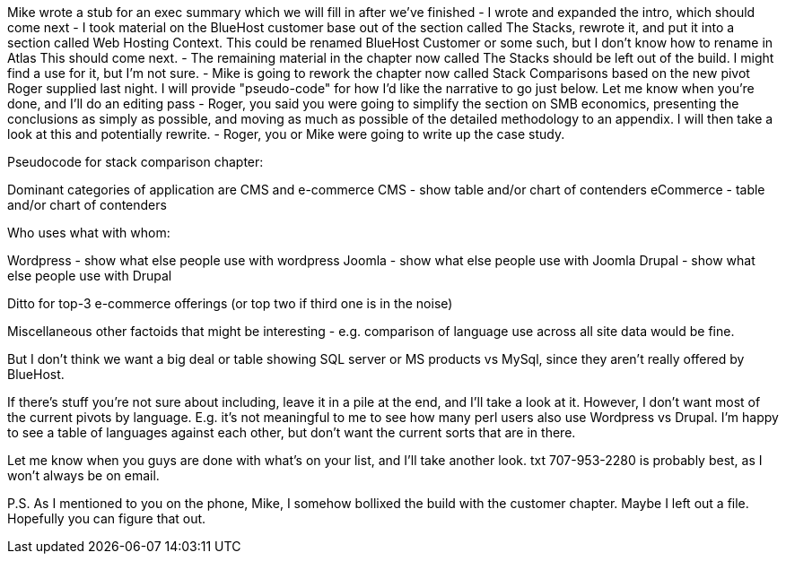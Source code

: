 Mike wrote a stub for an exec summary which we will fill in after
we've finished
- I wrote and expanded the intro, which should come next
- I took material on the BlueHost customer base out of the section
called The Stacks, rewrote it, and put it into a section called Web
Hosting Context. This could be renamed BlueHost Customer or some such,
but I don't know how to rename in Atlas   This should come next.
- The remaining material in the chapter now called The Stacks should
be left out of the build.  I might find a use for it, but I'm not
sure.
- Mike is going to rework the chapter now called Stack Comparisons
based on the new pivot Roger supplied last night.  I will provide
"pseudo-code" for how I'd like the narrative to go just below.  Let me
know when you're done, and I'll do an editing pass
- Roger, you said you were going to simplify the section on SMB
economics, presenting the conclusions as simply as possible, and
moving as much as possible of the detailed methodology to an appendix.
 I will then take a look at this and potentially rewrite.
- Roger, you or Mike were going to write up the case study.

Pseudocode for stack comparison chapter:

Dominant categories of application are CMS and e-commerce
CMS - show table and/or chart of contenders
eCommerce - table and/or chart of contenders

Who uses what with whom:

Wordpress - show what else people use with wordpress
Joomla - show what else people use with Joomla
Drupal - show what else people use with Drupal

Ditto for top-3 e-commerce offerings (or top two if third one is in the noise)

Miscellaneous other factoids that might be interesting - e.g.
comparison of language use across all site data would be fine.

But I don't think we want a big deal or table showing SQL server or MS
products vs MySql, since they aren't really offered by BlueHost.

If there's stuff you're not sure about including, leave it in a pile
at the end, and I'll take a look at it.  However, I don't want most of
the current pivots by language.  E.g. it's not meaningful to me to see
how many perl users also use Wordpress vs Drupal.  I'm happy to see a
table of languages against each other, but don't want the current
sorts that are in there.

Let me know when you guys are done with what's on your list, and I'll
take another look.  txt 707-953-2280 is probably best, as I won't
always be on email.

P.S. As I mentioned to you on the phone, Mike, I somehow bollixed the
build with the customer chapter.  Maybe I left out a file.  Hopefully
you can figure that out.
